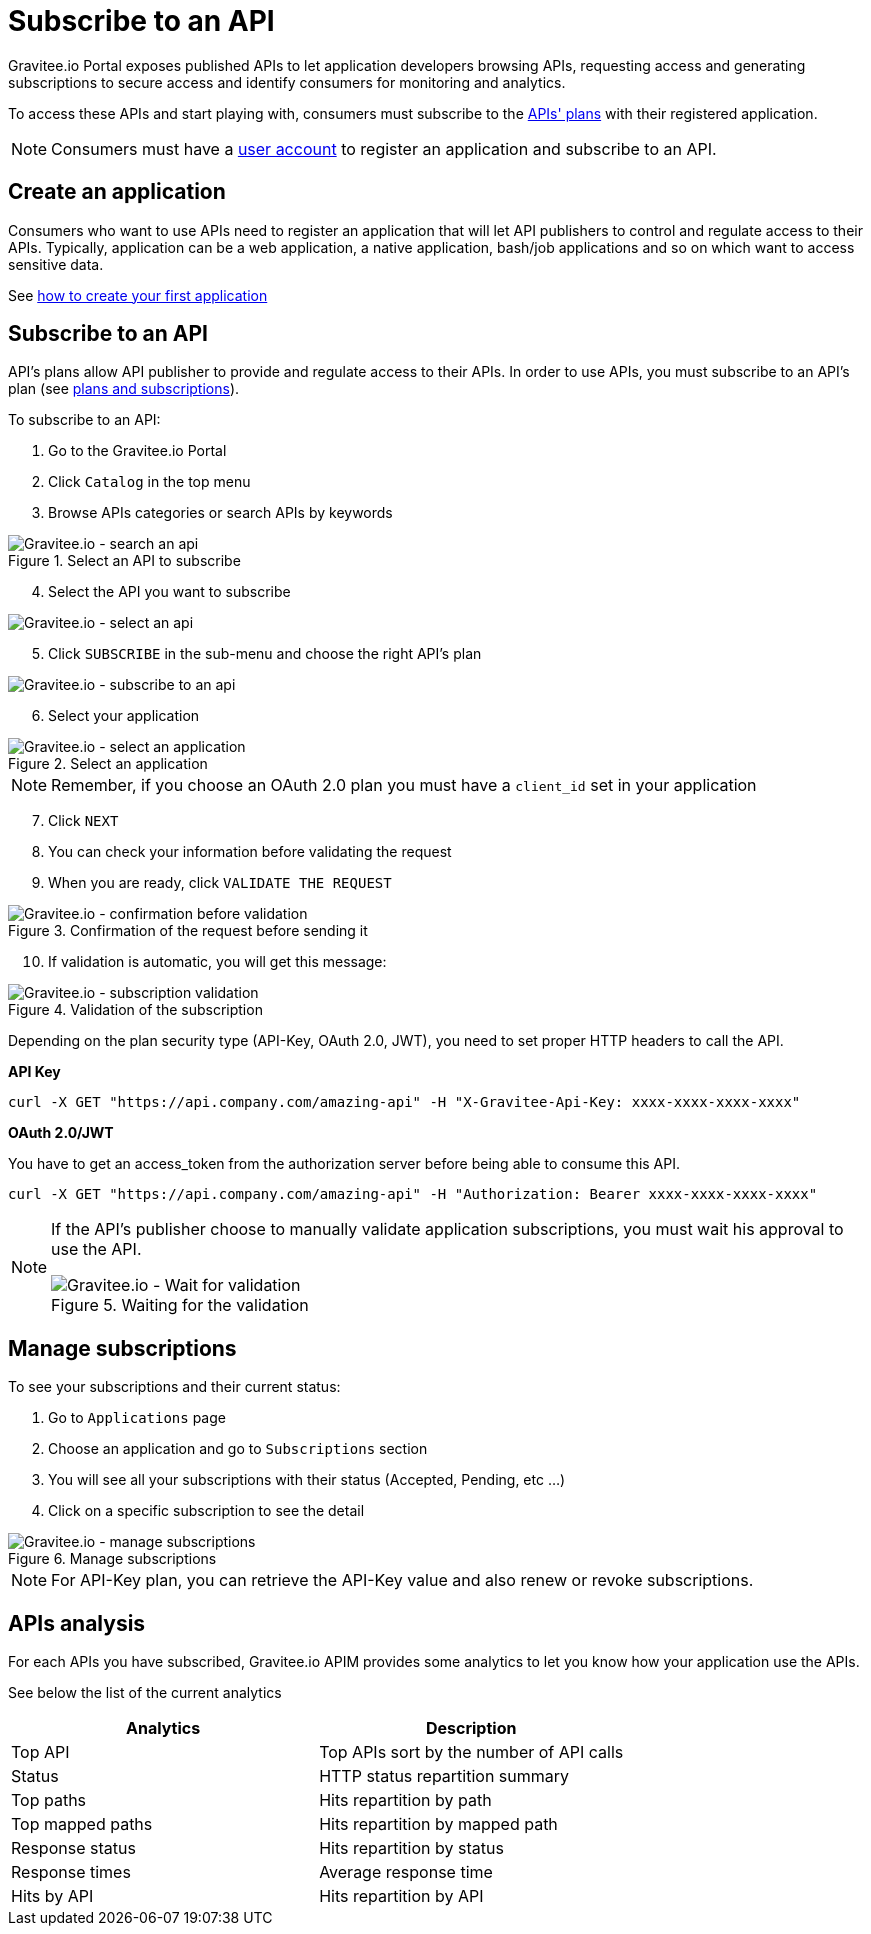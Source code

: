= Subscribe to an API
:page-sidebar: apim_3_x_sidebar
:page-permalink: apim/3.x/apim_consumerguide_subscribe.html
:page-folder: apim/user-guide/consumer
:page-layout: apim3x

Gravitee.io Portal exposes published APIs to let application developers browsing APIs,
requesting access and generating subscriptions to secure access and identify consumers for monitoring and analytics.

To access these APIs and start playing with, consumers must subscribe to the link:/apim/3.x/apim_publisherguide_plans_subscriptions.html[APIs' plans] with their registered application.

NOTE: Consumers must have a link:/apim/3.x/apim_consumerguide_create_account.html[user account] to register an application and subscribe to an API.

== Create an application
Consumers who want to use APIs need to register an application that will let API publishers to control and regulate access to their APIs.
Typically, application can be a web application, a native application, bash/job applications and so on which want to access sensitive data.

See link:/apim/3.x/apim_consumerguide_manage_applications.html#create_an_application[how to create your first application]

== Subscribe to an API

API's plans allow API publisher to provide and regulate access to their APIs. In order to use APIs, you must subscribe to an API's plan (see link:/apim/3.x/apim_publisherguide_plans_subscriptions.html[plans and subscriptions]).

To subscribe to an API:

. Go to the Gravitee.io Portal
. Click `Catalog` in the top menu
. Browse APIs categories or search APIs by keywords

.Select an API to subscribe
image::apim/3.x/api-consumer-guide/developer-subscribe/subscribe-search-an-api.png[Gravitee.io - search an api]

[start=4]
. Select the API you want to subscribe

image::apim/3.x/api-consumer-guide/developer-subscribe/subscribe-select-an-api.png[Gravitee.io - select an api]

[start=5]
. Click `SUBSCRIBE` in the sub-menu and choose the right API's plan

image::apim/3.x/api-consumer-guide/developer-subscribe/subscribe-to-an-api.png[Gravitee.io - subscribe to an api]

[start=6]
. Select your application

.Select an application
image::apim/3.x/api-consumer-guide/developer-subscribe/subscribe-select-an-application.png[Gravitee.io - select an application]

NOTE: Remember, if you choose an OAuth 2.0 plan you must have a `client_id` set in your application

[start=7]
. Click `NEXT`
. You can check your information before validating the request
. When you are ready, click `VALIDATE THE REQUEST`

.Confirmation of the request before sending it
image::apim/3.x/api-consumer-guide/developer-subscribe/subscribe-confirmation-before-validation.png[Gravitee.io - confirmation before validation]

[start=10]
. If validation is automatic, you will get this message:

.Validation of the subscription
image::apim/3.x/api-consumer-guide/developer-subscribe/subscribe-validation.png[Gravitee.io - subscription validation]

Depending on the plan security type (API-Key, OAuth 2.0, JWT), you need to set proper HTTP headers to call the API.

**API Key**

----
curl -X GET "https://api.company.com/amazing-api" -H "X-Gravitee-Api-Key: xxxx-xxxx-xxxx-xxxx"
----

**OAuth 2.0/JWT**

You have to get an access_token from the authorization server before being able to consume this API.

----
curl -X GET "https://api.company.com/amazing-api" -H "Authorization: Bearer xxxx-xxxx-xxxx-xxxx"
----

[NOTE]
====
If the API's publisher choose to manually validate application subscriptions, you must wait his approval to use the API.

.Waiting for the validation
image::apim/3.x/api-consumer-guide/developer-subscribe/subscribe-wait-for-validation.png[Gravitee.io - Wait for validation]

====

== Manage subscriptions

To see your subscriptions and their current status:

. Go to `Applications` page
. Choose an application and go to `Subscriptions` section
. You will see all your subscriptions with their status (Accepted, Pending, etc ...)
. Click on a specific subscription to see the detail

.Manage subscriptions
image::apim/3.x/api-consumer-guide/developer-subscribe/subscribe-manage-subscriptions.png[Gravitee.io - manage subscriptions]

NOTE: For API-Key plan, you can retrieve the API-Key value and also renew or revoke subscriptions.

== APIs analysis

For each APIs you have subscribed, Gravitee.io APIM provides some analytics to let you know how your application use the APIs.

See below the list of the current analytics

|===
|Analytics|Description

|Top API
|Top APIs sort by the number of API calls

|Status
|HTTP status repartition summary

|Top paths
|Hits repartition by path

|Top mapped paths
|Hits repartition by mapped path

|Response status
|Hits repartition by status

|Response times
|Average response time

|Hits by API
|Hits repartition by API

|===
